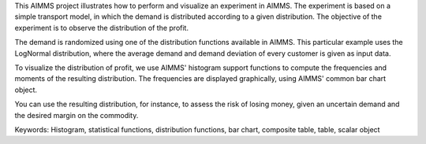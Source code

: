 This AIMMS project illustrates how to perform and visualize an experiment in AIMMS. The experiment is based on a simple transport model, in which the demand is distributed according to a given distribution. The objective of the experiment is to observe the distribution of the profit.

The demand is randomized using one of the distribution functions available in AIMMS. This particular example uses the LogNormal distribution, where the average demand and demand deviation of every customer is given as input data.

To visualize the distribution of profit, we use AIMMS' histogram support functions to compute the frequencies and moments of the resulting distribution. The frequencies are displayed graphically, using AIMMS' common bar chart object.

You can use the resulting distribution, for instance, to assess the risk of losing money, given an uncertain demand and the desired margin on the commodity.

Keywords:
Histogram, statistical functions, distribution functions, bar chart, composite table, table, scalar object

.. meta::
   :keywords: Histogram, statistical functions, distribution functions, bar chart, composite table, table, scalar object

